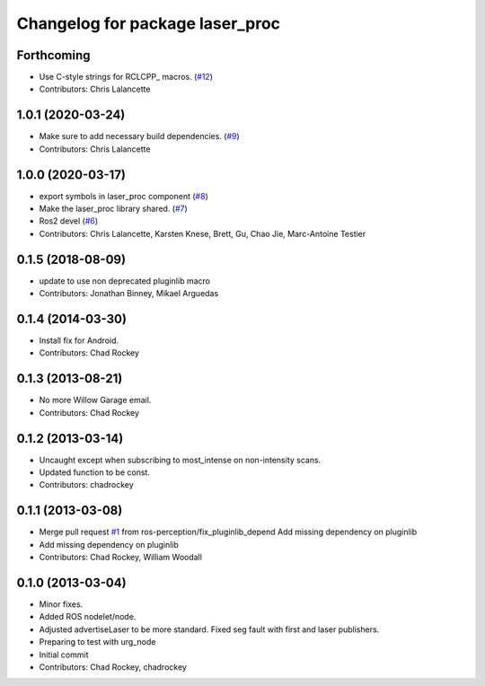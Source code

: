 ^^^^^^^^^^^^^^^^^^^^^^^^^^^^^^^^
Changelog for package laser_proc
^^^^^^^^^^^^^^^^^^^^^^^^^^^^^^^^

Forthcoming
-----------
* Use C-style strings for RCLCPP\_ macros. (`#12 <https://github.com/ros-perception/laser_proc/issues/12>`_)
* Contributors: Chris Lalancette

1.0.1 (2020-03-24)
------------------
* Make sure to add necessary build dependencies. (`#9 <https://github.com/ros-perception/laser_proc/issues/9>`_)
* Contributors: Chris Lalancette

1.0.0 (2020-03-17)
------------------
* export symbols in laser_proc component (`#8 <https://github.com/ros-perception/laser_proc/issues/8>`_)
* Make the laser_proc library shared. (`#7 <https://github.com/ros-perception/laser_proc/issues/7>`_)
* Ros2 devel (`#6 <https://github.com/ros-perception/laser_proc/issues/6>`_)
* Contributors: Chris Lalancette, Karsten Knese, Brett, Gu, Chao Jie, Marc-Antoine Testier

0.1.5 (2018-08-09)
------------------
* update to use non deprecated pluginlib macro
* Contributors: Jonathan Binney, Mikael Arguedas

0.1.4 (2014-03-30)
------------------
* Install fix for Android.
* Contributors: Chad Rockey

0.1.3 (2013-08-21)
------------------
* No more Willow Garage email.
* Contributors: Chad Rockey

0.1.2 (2013-03-14)
------------------
* Uncaught except when subscribing to most_intense on non-intensity scans.
* Updated function to be const.
* Contributors: chadrockey

0.1.1 (2013-03-08)
------------------
* Merge pull request `#1 <https://github.com/ros-perception/laser_proc/issues/1>`_ from ros-perception/fix_pluginlib_depend
  Add missing dependency on pluginlib
* Add missing dependency on pluginlib
* Contributors: Chad Rockey, William Woodall

0.1.0 (2013-03-04)
------------------
* Minor fixes.
* Added ROS nodelet/node.
* Adjusted advertiseLaser to be more standard.  Fixed seg fault with first and laser publishers.
* Preparing to test with urg_node
* Initial commit
* Contributors: Chad Rockey, chadrockey
